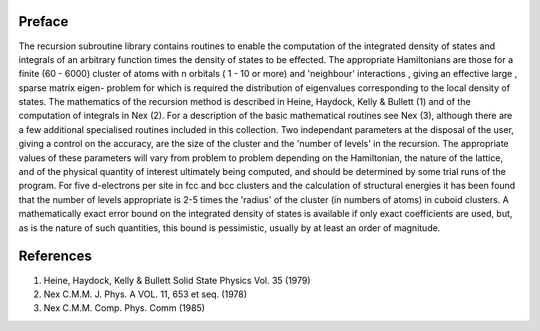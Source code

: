 Preface
=======
The recursion subroutine library contains routines to enable the
computation of the integrated density of states and integrals of
an arbitrary function times the density of states to be effected. 
The appropriate Hamiltonians are those for a finite (60 - 6000)
cluster of atoms with n orbitals ( 1 - 10 or more) and 'neighbour'
interactions , giving an effective large , sparse matrix eigen-
problem for which is required the distribution of eigenvalues
corresponding to the local density of states. The mathematics of
the recursion method is described in Heine, Haydock, Kelly &
Bullett (1) and of the computation of integrals in Nex (2). For a
description of the basic mathematical routines see Nex (3),
although there are a few additional specialised routines included
in this collection. Two independant parameters at the 
disposal of the user, giving a control on the accuracy, 
are the size of the cluster and the 'number of levels' in the recursion. 
The appropriate values of these parameters will vary 
from problem to problem depending on
the Hamiltonian, the nature of the lattice, and of the physical
quantity of interest ultimately being computed, and should be
determined by some trial runs of the program. For five d-electrons
per site in fcc and bcc clusters and the calculation of structural
energies it has been found that the number of levels appropriate
is 2-5 times the 'radius' of the cluster (in numbers of atoms) in
cuboid clusters. A mathematically exact error bound on the
integrated density of states is available if only exact
coefficients are used, but, as is the nature of such quantities,
this bound is pessimistic, usually by at least an order of
magnitude. 

References
==========
1. Heine, Haydock, Kelly & Bullett Solid State Physics Vol. 35 (1979)
2. Nex C.M.M. J. Phys. A VOL. 11, 653 et seq. (1978)
3. Nex C.M.M. Comp. Phys. Comm (1985)
